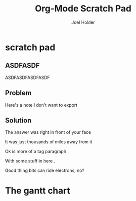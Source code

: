 #+TITLE: Org-Mode Scratch Pad
#+AUTHOR: Joel Holder
#+EMAIL: jclosure@gmail.com
#+STARTUP: indent

* scratch pad
:PROPERTIES:
:ID:       838bcba3-880b-43a4-98c1-db5b03fb9275
:PUBDATE:  <2015-10-04 Sun 02:54>
:END:

** ASDFASDF
:PROPERTIES:
:ID:       333eb482-b654-41bd-9685-98819f7a4ff9
:END:

:LARP:
ASDFASDFASDFASDF
:END:

** Problem
:PROPERTIES:
:ID:       fff6f18d-4173-44b8-baa4-3af1f005daf4
:END:

:NOTES:
Here's a note I don't want to export
:END:

** Solution
:PROPERTIES:
:ID:       85e40e2a-4c76-47dc-a674-13d6c3db5542
:END:

The answer was right in front of your face

:TAGLINE:

It was just thousands of miles away from it

Ok is more of a tag paragraph

With some stuff in here..

:END:

Good thing bits can ride electrons, no?



* The gantt chart
#+header: :fit yes :noweb yes :headers '("\\usepackage{pgfgantt}")
#+BEGIN_SRC latex :exports results :file timeline.pdf
  \begin {ganttchart} [hgrid=true, %
     vgrid={ *{11}{blue, dotted}, *1{red} } %
     ]{36}
    \gantttitlelist {1,...,3}{12} \\
    \gantttitlelist
{1,2,3,4,5,6,7,8,9,10,11,12,1,2,3,4,5,6,7,8,9,10,11,12,1,2,3,4,5,6,7,8,9,10,11,12}{1}
 \\
  %%%%%%%%%%%%%%%%%%%%%%%%%%%%%%%%%%%%%%%%%%%
    \ganttgroup [inline, group label inline anchor/.style=above right, group 
label shape
anchor=left] {Modelling}{1}{36} \\
  \end {ganttchart}
#+END_SRC
